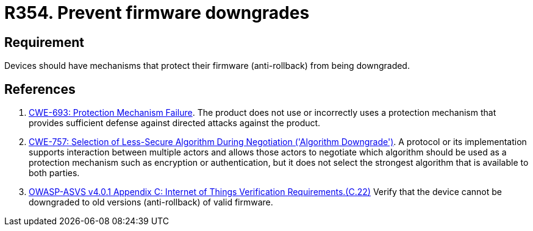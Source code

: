 :slug: rules/354/
:category: devices
:description: This requirement establishes the importance of preventing firmware downgrades.
:keywords: Firmware, Downgrade, Protection, Anti-rollback, IoT, ASVS, CWE, Rules, Ethical Hacking, Pentesting
:rules: yes

= R354. Prevent firmware downgrades

== Requirement

Devices should have mechanisms that protect their firmware (anti-rollback) from
being downgraded.

== References

. [[r1]] link:https://cwe.mitre.org/data/definitions/693.html[CWE-693: Protection Mechanism Failure].
The product does not use or incorrectly uses a protection mechanism that
provides sufficient defense against directed attacks against the product.

. [[r2]] link:https://cwe.mitre.org/data/definitions/757.html[CWE-757: Selection of Less-Secure Algorithm During Negotiation ('Algorithm Downgrade')].
A protocol or its implementation supports interaction between multiple actors
and allows those actors to negotiate which algorithm should be used as a
protection mechanism such as encryption or authentication,
but it does not select the strongest algorithm that is available to both
parties.

. [[r3]] link:https://owasp.org/www-project-application-security-verification-standard/[OWASP-ASVS v4.0.1
Appendix C: Internet of Things Verification Requirements.(C.22)]
Verify that the device cannot be downgraded to old versions (anti-rollback) of
valid firmware.
